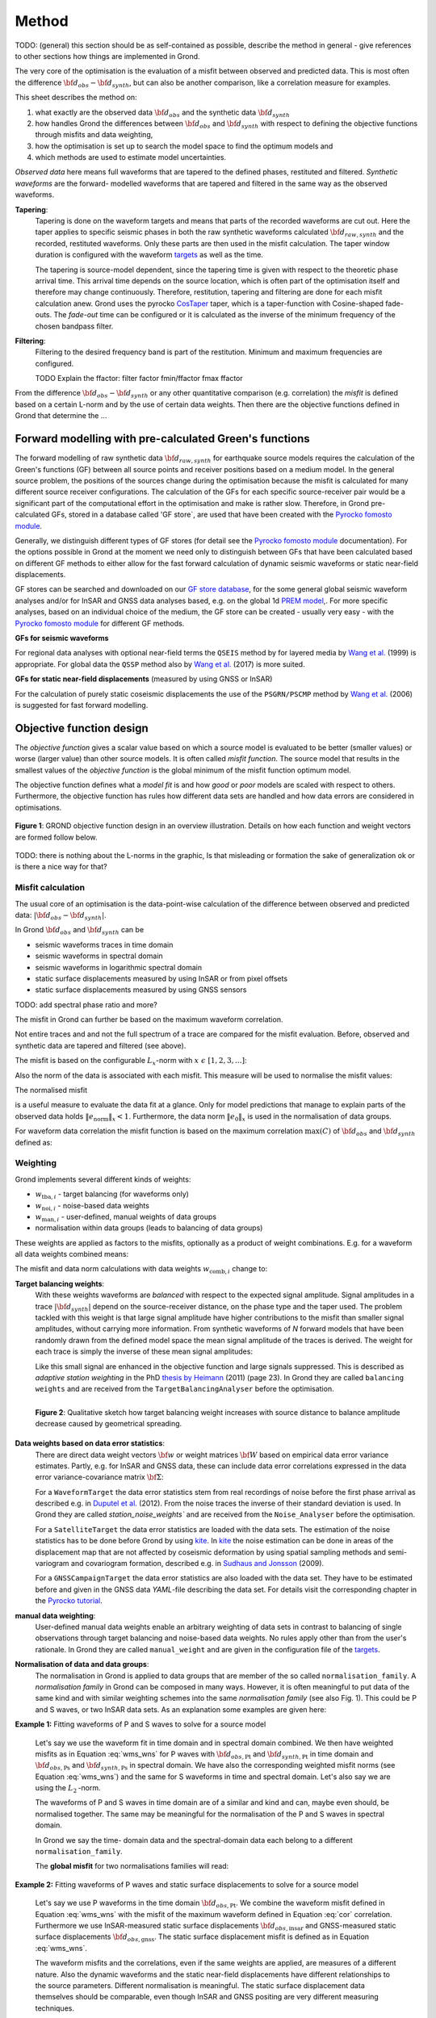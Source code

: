 ﻿Method
======

TODO: (general) this section should be as self-contained as possible, describe 
the method in general - give references to other sections how things are
implemented in Grond.

The very core of the optimisation is the evaluation of a misfit between 
observed and predicted data. This is most often the difference  
:math:`{\bf d}_{obs} - {\bf d}_{synth}`, but can also be another comparison,
like a correlation measure for examples.

This sheet describes the method on:

1. what exactly are the observed data :math:`{\bf d}_{obs}` and the synthetic 
   data :math:`{\bf d}_{synth}`
2. how handles Grond the differences between :math:`{\bf d}_{obs}` and
   :math:`{\bf d}_{synth}` 
   with respect to defining the objective functions through misfits and data
   weighting,
3. how the optimisation is set up to search the model space to find the 
   optimum models and 
4. which methods are used to estimate model uncertainties.

`Observed data` here means full waveforms that are tapered to the defined 
phases, restituted and filtered. `Synthetic waveforms` are the forward-
modelled waveforms that are tapered and filtered in the same way as the 
observed waveforms. 


**Tapering**:
    Tapering is done on the waveform targets and means that parts of the 
    recorded waveforms are cut out. Here the taper applies to specific seismic
    phases in both the raw synthetic waveforms calculated 
    :math:`{\bf d}_{raw, synth}` and 
    the recorded, restituted waveforms. Only these parts are then used in the 
    misfit calculation. 
    The taper window duration is configured with the waveform `targets`_ as 
    well as the time. 

    The tapering is source-model dependent, since the tapering time is given 
    with respect to the theoretic phase arrival
    time. This arrival time depends on the source location, which is often part of 
    the optimisation itself and therefore may change continuously. Therefore, 
    restitution, tapering and filtering are done for each misfit calculation anew.
    Grond uses the pyrocko `CosTaper`_ taper, which is a taper-function with 
    Cosine-shaped fade-outs. The `fade-out` time can be configured or it is 
    calculated as the inverse of the minimum frequency of the chosen bandpass 
    filter.


**Filtering**: 
    Filtering to the desired frequency band is part of the 
    restitution. Minimum and maximum frequencies are configured.

    TODO Explain the ffactor: filter factor fmin/ffactor  fmax ffactor


From the difference :math:`{\bf d}_{obs} - {\bf d}_{synth}` or any other
quantitative comparison (e.g. correlation) the `misfit` is defined based
on a certain L-norm and by the use of certain data weights. Then there are 
the objective functions defined in Grond that determine the ...


Forward modelling with pre-calculated Green's functions
-------------------------------------------------------

The forward modelling of raw synthetic data  :math:`{\bf d}_{raw, synth}` for 
earthquake source models requires the calculation of the Green's functions
(GF) between all source points and 
receiver positions based on a medium model. In the general source problem, 
the positions of the sources change during the optimisation because the 
misfit is calculated for many different source receiver configurations. 
The calculation of the GFs for each specific source-receiver 
pair would be a significant part of the computational effort in the 
optimisation and make is rather slow.
Therefore, in Grond pre-calculated GFs, stored in a database called 'GF store`,
are used that have been created with the `Pyrocko fomosto module`_. 

Generally, we distinguish different types of GF stores (for detail see the 
`Pyrocko fomosto module`_ documentation). For the options possible in Grond
at the moment
we need only to distinguish between GFs that have been calculated based on 
different GF methods to either allow for the fast forward
calculation of dynamic seismic waveforms or static near-field displacements.


GF stores can be searched and downloaded on our `GF store database`_, for the 
some general global seismic waveform analyses and/or for InSAR 
and GNSS data analyses based, e.g. on the global 1d `PREM model`_,.
For more specific analyses, based on an individual choice of the medium, the
GF store can be created - usually very easy - with the
`Pyrocko fomosto module`_ for different GF methods.


**GFs for seismic waveforms**

For regional data analyses with optional near-field terms the ``QSEIS`` method 
by for layered media by `Wang et al.`_ (1999) is appropriate. For global data 
the ``QSSP`` method also by `Wang et al.`_ (2017) is more suited. 
 
 

**GFs for static near-field displacements** (measured by using GNSS or InSAR)

For the calculation of purely static coseismic displacements the use of the 
``PSGRN/PSCMP`` method by `Wang et al.`_ (2006) is suggested for fast 
forward modelling.


Objective function design
-------------------------

The `objective function` gives a scalar value based on which a source model is
evaluated to be better (smaller values) or worse (larger value) than other
source models. It is often called `misfit function`. The source model that 
results in the smallest values of the `objective function` is the global 
minimum of the misfit function optimum model.

The objective function defines what a `model fit` is and how `good` or
`poor` models are scaled with respect to others. Furthermore, the
objective function has rules how different data sets are handled and how data 
errors are considered in optimisations. 


.. figure:: ../images/illu_combi_weights.svg
    :name: Fig. 1
    :height: 500px
    :align: center
    :alt: alternate text
    
    **Figure 1**: GROND objective function design in an overview illustration. 
    Details on how each function and weight vectors are formed follow below.

TODO: there is nothing about the L-norms in the graphic, Is that misleading or 
formation the sake of generalization ok or is there a nice way for that?  
    
Misfit calculation
..................


The usual core of an optimisation is the data-point-wise calculation of the 
difference between observed and predicted data: 
:math:`|{\bf d}_{obs} - {\bf d}_{synth}|`. 

In Grond :math:`{\bf d}_{obs}` and :math:`{\bf d}_{synth}` can be

* seismic waveforms traces in time domain
* seismic waveforms in spectral domain
* seismic waveforms in logarithmic spectral domain
* static surface displacements measured by using InSAR or from pixel offsets
* static surface displacements measured by using GNSS sensors

TODO: add spectral phase ratio and more?

The misfit in Grond can further be based on the maximum waveform correlation. 

Not entire traces and and not the
full spectrum of a trace are compared for the misfit evaluation. 
Before, observed and synthetic data are tapered and filtered (see above).

The misfit is based on the configurable :math:`L_x`-norm with 
:math:`x \,\, \epsilon \,\, [1, 2, 3, ...]`:

.. math::
  :label: eq:ms

    \lVert e \rVert_x = \lVert {\bf{d}}_{obs} - {{\bf d}}_{synth} \rVert_x  = \
        (\sum{|{ d}_{i, obs} - {d}_{i, synth}|^x})^{\frac{1}{x}}.
        
Also the norm of the data is associated with each misfit. This measure will be 
used to normalise the misfit values:
        
.. math::
  :label: ns
        
    \lVert e_{\mathrm{0}} \rVert_x = \lVert {\bf{d}}_{obs}  \rVert_x  = \
        (\sum{|{d}_{i, obs}|^x})^{\frac{1}{x}}.

The normalised misfit

.. math::
  :label: ms_ns
 
    \lVert e_{\mathrm{norm}} \rVert_x = \
    \frac{\lVert e \rVert_x}{ \lVert e_{\mathrm{0}} \rVert_x}.

is a useful measure to evaluate the data fit at a glance. Only for model
predictions that manage to explain parts of the observed data holds
:math:`\lVert e_{\mathrm{norm}} \rVert_x <1`. Furthermore, the data norm 
:math:`\lVert e_{\mathrm{0}} \rVert_x` is used in the normalisation of data
groups.

For waveform data correlation the misfit function is based on the maximum
correlation :math:`\mathrm{max}(C)` of :math:`{\bf d}_{obs}` and 
:math:`{\bf d}_{synth}` defined as:

.. math::
  :nowrap:
  :label: cor
  
  \begin{align*}
    e_{\mathrm{cc}} &= \frac{1}{2} - \frac{1}{2}\, \mathrm{max}(C), \, \
    \mathrm{with} \,\,\,
    e_{\mathrm{0, cc}} = \frac{1}{2} \,\, , \mathrm{such\,\, that}  \\
    e_{\mathrm{norm}} &= 1 - \mathrm{max}(C).
  \end{align*}  


Weighting
.........

Grond implements several different kinds of weights:

* :math:`w_{\mathrm{tba},i}` - target balancing (for waveforms only)
* :math:`w_{\mathrm{noi},i}` - noise-based data weights
* :math:`w_{\mathrm{man},i}` - user-defined, manual weights of data groups
* normalisation within data groups (leads to balancing of data groups)

These weights are applied as factors to the misfits, optionally as a product
of weight combinations. E.g. for a waveform all data weights combined means:

.. math::
  :label: wcomb
  
   w_{\mathrm{comb},i} = w_{\mathrm{tba},i} \cdot w_{\mathrm{noi},i} \
   \cdot w_{\mathrm{man},i}.

The misfit and data norm calculations with data weights 
:math:`w_{\mathrm{comb},i}` change to:

.. math::
  :nowrap:
  :label: wms_wns

  \begin{align*}
    \lVert e \rVert_x &= (\sum{ ({w_{\mathrm{comb},i}} \cdot |{{d}}_{i,obs} - \
  {{ d}}_{i,synth}|)^{x}})^{\frac{1}{x}}\\
    \lVert e_{\mathrm{0}} \rVert_x  &= (\sum{ ({w_{\mathrm{comb},i}} \cdot \ 
       |{{d}}_{i,obs} |)^{x}})^{\frac{1}{x}}
  \end{align*}
  
**Target balancing weights**:
    With these weights waveforms are `balanced` with respect to the expected 
    signal amplitude. 
    Signal amplitudes in a trace :math:`|{\bf{d}}_{synth}|` depend on the 
    source-receiver distance, on the phase type and the taper used. The problem 
    tackled with this weight is that
    large signal amplitude have higher contributions to the misfit than smaller
    signal amplitudes, without carrying more information. From synthetic 
    waveforms of `N` forward models that have been randomly drawn from the 
    defined model space the mean signal amplitude of the traces is derived. 
    The weight for each trace is simply the inverse of these mean signal 
    amplitudes:

    .. math::
      :label: wtba
        
      {\bf w}_{\mathrm{tba}} = 1/ \lVert {\bf{d}}_{synth}  \rVert_x  = \
            (\sum^{N}{|{d}_{i, synth}|^x})^{\frac{1}{x}}.

    Like this small 
    signal are enhanced in the
    objective function and large signals suppressed. This is described as 
    `adaptive station weighting` in the PhD `thesis by Heimann`_ (2011) (page 23).
    In Grond they are called ``balancing weights`` and are received from the
    ``TargetBalancingAnalyser`` before the optimisation.

    .. figure:: ../images/illu_target_balancing.svg
        :name: Fig. 2
        :width: 300px
        :align: left
        :alt: alternate text
        :figclass: align-center
        
        **Figure 2**: Qualitative sketch how target balancing weight increases with 
        source distance to balance amplitude decrease caused by geometrical 
        spreading. 

**Data weights based on data error statistics**:
    There are direct data weight vectors :math:`\bf{w}` or weight matrices
    :math:`\bf{W}` based on empirical data error variance estimates. Partly,
    e.g. for InSAR and GNSS data, these can include data error 
    correlations expressed in the data error variance-covariance matrix 
    :math:`\bf{\Sigma}`: 
    
    .. math::
      :label: wnoi

      {\bf w} = \frac{1}{{\bf \sigma}}, \quad  \bf{W} = \sqrt{{\bf \Sigma}^{-1}}.

    For a ``WaveformTarget``  the data error statistics stem from real recordings 
    of noise before the first phase arrival as described e.g. in 
    `Duputel et al.`_ (2012). From the noise traces the inverse of their
    standard deviation is used. In Grond they are called `station_noise_weights`` 
    and are received from the ``Noise_Analyser`` before the optimisation.

    For a ``SatelliteTarget`` the data error statistics are loaded with the data 
    sets. The estimation of the noise statistics has to be done before Grond
    by using `kite`_.
    In `kite`_ the noise estimation can be done in areas of the displacement map
    that are not affected by coseismic deformation by using spatial sampling
    methods and semi-variogram and covariogram formation, described e.g. in
    `Sudhaus and Jonsson`_ (2009).

    For a ``GNSSCampaignTarget`` the data error statistics are also loaded with
    the data set. They have to be estimated before and given in the GNSS data 
    `YAML`-file describing the data set. For details visit the corresponding 
    chapter in the `Pyrocko tutorial`_. 

**manual data weighting**:
    User-defined manual data weights enable an arbitrary weighting of data sets 
    in contrast to balancing of single observations through target balancing and 
    noise-based data weights. 
    No rules apply other than from the user's rationale. In Grond they are called 
    ``manual_weight`` and are given in the configuration file of the `targets`_.

**Normalisation of data and data groups**:
    The normalisation in Grond is applied to data groups that are member of the
    so called ``normalisation_family``. A `normalisation family` in Grond can 
    be composed in many ways. However, it is often meaningful to put data of 
    the same kind and with similar weighting schemes into the same 
    `normalisation family` (see also Fig. 1). 
    This could be P and S waves, or two InSAR data sets. As an explanation some 
    examples are given here:

**Example 1:** Fitting waveforms of P and S waves to solve 
for a source model 

    Let's say we use the waveform fit in time domain and in spectral domain 
    combined. We then have weighted misfits as 
    in Equation :eq:`wms_wns` for P waves with
    :math:`{\bf d}_{obs,\mathrm{Pt}}` 
    and :math:`{\bf d}_{synth,\mathrm{Pt}}` in time domain and 
    :math:`{\bf d}_{obs,\mathrm{Ps}}` and :math:`{\bf d}_{synth,\mathrm{Ps}}` 
    in spectral domain. We have also the corresponding weighted misfit norms 
    (see Equation :eq:`wms_wns`) and the same for S waveforms in time and 
    spectral domain. 
    Let's also say we are using the :math:`L_{\mathrm{2}}\,`-norm. 
    
    The waveforms of P and S waves in time domain are of a similar and kind 
    and can, maybe even should, be normalised together. The same may be 
    meaningful for the normalisation of the P and S waves in spectral domain.  
    
    In Grond we say the time-
    domain data and the spectral-domain data each 
    belong to a different ``normalisation_family``.

    The **global misfit** for two normalisations families will read:


.. math::
  :label: norm_ex1
  
    \lVert e_{\mathrm{norm,\,global}} \rVert_{2} = \sqrt{
       \frac{ ( \lVert e_{\mathrm{Pt}} \rVert_2)^2 + \
    (\lVert e_{\mathrm{St}} \rVert_2)^2 }{\
        (\lVert e_{\mathrm{0,Pt}} \rVert_2)^2 + \ 
    (\lVert e_{\mathrm{0,St}} \rVert_2)^2 } \
    +  \frac{ ( \lVert e_{\mathrm{Ps}} \rVert_2)^2 + \
    (\lVert e_{\mathrm{Ss}} \rVert_2)^2 }{\
     (\lVert e_{\mathrm{0,Ps}} \rVert_2)^2 + \ 
    (\lVert e_{\mathrm{0,Ss}} \rVert_2)^2 } \
    }

    
**Example 2:** Fitting waveforms of P waves and static surface displacements
to solve for a source model 
    
    Let's say we use P waveforms in the time domain 
    :math:`{\bf d}_{obs,\mathrm{Pt}}`. We combine the waveform
    misfit defined in Equation :eq:`wms_wns` with the misfit of the 
    maximum waveform defined in Equation :eq:`cor`
    correlation. Furthermore we use InSAR-measured
    static surface displacements  :math:`{\bf d}_{obs,\mathrm{insar}}` and 
    GNSS-measured static surface displacements 
    :math:`{\bf d}_{obs,\mathrm{gnss}}`.
    The static surface displacement misfit is defined as in 
    Equation :eq:`wms_wns`. 
    
    The waveform misfits and the correlations, even if the same weights are
    applied, are measures of a different nature. Also the dynamic waveforms
    and the static near-field displacements have different relationships to
    the source parameters. Different normalisation is meaningful. The static
    surface displacement data themselves should be comparable, even though
    InSAR and GNSS positing are very different measuring techniques. 
    
    The **global misfit** in this example is then:
    
.. math::
  :label: norm_ex2
  
    \lVert e_{\mathrm{norm,\,global}} \rVert_{2} = \sqrt{
       \frac{ ( \lVert e_{\mathrm{Pt}} \rVert_2)^2}{\
        (\lVert e_{\mathrm{0,Pt}} \rVert_2)^2 } \
    +  \frac{ ( \lVert e_{\mathrm{Ptcor}} \rVert_2)^2 }{\
     (\lVert e_{\mathrm{0,Ptcor}} \rVert_2)^2  } \
      +  \frac{ ( \lVert e_{\mathrm{insar}} \rVert_2)^2 + \
    (\lVert e_{\mathrm{gnss}} \rVert_2)^2 }{\
     (\lVert e_{\mathrm{0,insar}} \rVert_2)^2 + \ 
    (\lVert e_{\mathrm{0,gnss}} \rVert_2)^2 } \
    }   


The bootstrap method
--------------------

`Bootstrapping` in Grond (see also `Bootstrapping in wikipedia`_)  enables to 
suppress some types of bias in the 
optimization results. Observations that are affected by signals other than 
from the analysed source process often show a high misfits. Also observations
for which the Green's functions based on a medium model, which is at this 
particular site not a good approximation of the underground, can result in 
high misfit values. Already a few high misfit values may pull the optimisation 
to a biased optimum. With bootstrapping we can further estimate model 
parameter uncertainties in an efficient way, which include the propagation of
the data error, but also modelling errors are assessed to some extent.  

In Grond the bootstrapping is applied in a 
number of parallel `bootstrapping chains` where individual bootstrap weights
or bootstrap noise is applied to the model misfits. Basically, individual 
optimization are carried out in each bootstrap chain. Find more below for the 
`BABO Optimiser`.

In Grond **two** different bootstrapping types are implemented. There is 
bootstrapping realised through misfit weights, called `Classic` and `Bayesian
bootstrapping`, and there is bootstrapping realised adding noise to the 
residuals, which is the so-called  `Residual bootstrapping` 
(Fig. 1).

Classic and Bayesian bootstrap
..............................

These bootstrap types are based on weighting. We 
divert from the physics-related and noise-related target weights and create
additional random weight factors for each target. Virtually equal weights 
of 1 for each target are redistributed to new random weights, which add up
to equal the number of targets. In this way the 
final misfit values are comparable even without normalisation.
   
**Classic weights**:
    For `classic` bootstrap weights we draw :math:`N_{\mathrm{targets}}` 
    random integer numbers 
    :math:`{\bf r} \, \epsilon \, [0 \,\, N_{\mathrm{targets}}]`
    from a uniform distribution (Fig. 2, left). 
    We then sort these in :math:`N_{\mathrm{targets}}` bins (Fig. 2, right).
    The frequency in each bin forms the bootstrap target weights.


.. figure:: ../images/classic_bootstrap_weights.svg
    :name: Fig. 3
    :width: 1400px
    :align: center
    :alt: alternate text
    :figclass: align-center
    
    **Figure 3**: Formation of `classical` bootstrap weights. Uniformly random
    samples (left) and the corresponding histogram (right) with the frequencies
    being used as bootstrap weights.  

**Bayesian weights**
    For `Bayesian` bootstrap weights we draw :math:`N_{\mathrm{targets}}+1` 
    random real numbers :math:`{\bf r} \, \epsilon \, [0 \,\, N_{\mathrm{targets}}]`
    from a uniform distribution (Fig. 4, left). 
    We then sort the obtained random values in an ascending order (Fig. 4, 
    middle) 
    and calculate the bootstrap weights as the differences 
    :math:`w_{\mathrm{bootstr},\,i}=r_{i+1}-r_i`.

.. figure:: ../images/bayesian_bootstrap_weights.svg
    :name: Fig. 4
    :width: 1400px
    :align: center
    :alt: alternate text
    :figclass: align-center

    **Figure 4**: Formation of `Bayesian` bootstrap weights. Uniformly random
    samples (left) are sorted (middle) and the differences of neighbouring 
    points (right) are being used as bootstrap weights.  
    
Residual bootstrap
..................
    
Residual bootstrap actually is a computationally more efficient version of the 
`Randomize-then-optimize`_ procedure. The name of the latter method describes
the procedure - with empirical estimates of the data 
error statistics individual realisations of synthetic correlated random noise 
are added to the data for many slightly differing optimisations. Source 
parameter distributions retrieved with the `Randomize-then-optimize`_ method 
based on the data error variance-covariance matrix have been shown to match the 
model parameter distributions obtained from Marcov Chain Monte Carlo sampling
of the model spaces by `Jonsson et al.`_ (2014).
In `residual bootstrap` we add such individual realisations of synthetic 
correlated random noise to the misfits to evaluate individual `global misfits`
(Fig. 1). Like this we save the calculation of many forward models compared to 
`Randomize-then-optimize`_, while obtaining the same result.

To generate random noise we use functions of the `kite`_ module. From the 
noise estimation region defined in the `kite`_ scenes, the noise power spectrum
is used directly with a randomised phase spectrum to create new random noise
with common characteristics in the spatial domain. The noise is then subsampled
exactly like the data to be used on the model residuals.

TODO: Fig.5 residual bootstrap

Optimisation 
------------

Grond is open for many different optimisation schemes. So far implemented is 
the so-called `Bayesian Bootstrap Optimisation` (BABO). The `Optimiser` defines
the particular objective function or objective functions or options for them. 
The optimiser also defines the model space sampling schemes. 

The BABO optimiser
..................

BABO stands for `Bayesian Bootstrap Optimisation` that is done if the 
optimiser is configured to the full extent. As the name says, BABO allows for 
a source optimisation while providing the full information in the results for 
a fully Bayesian analysis. BABO is based on `Direct Search`, meaning model
parameters are drawn in a randomised way from the defined model space 
and synthetic data are then calculated to be compared with the observed data. 
This needs no assumptions on the topology of
the misfit space and is appropriate also for highly non-linear problems.

BABO can turn into a simple Monte-Carlo random direct search if some options 
are switched off. It can also resemble a simulated annealing optimisation 
approach using a certain problem configuration.

Note:
*Weights* are explained above. The specific
weighting is configured with the `targets`_ used and also with the `problem`_.
The *model space* in which the optimisation takes place is 
defined with the `problem`_.
Here described is the sampling and in the context of the multiple objective 
functions given by the bootstrapping.


Sampling scheme and sampling phases
...................................

Like in any `direct search` optimisation models are drawn from the model space.
From all visited and evaluated models we form and keep a so-called `highscore` 
list. The sampling is set up to progressively converge to the low-misfit 
regions efficiently.
However, for multi-modal model parameters distributions an 
efficient sampling can loose sight of multiple minima with significantly
low misfits. In Grond we can use measures to nurse these multiples.   

**highscore list**: 
    This list contains a defined number of the current best (lowest misfit)
    models. It is continuously updated. The `highscore` list length 
    :math:`L_{hs}` (i.e. number of member models) is `problem`_ dependend:
    :math:`L_{hs} = f_{\mathrm{len}} \cdot (N_{\mathrm{par}} -1)`, 
    with
    :math:`N_{\mathrm{par}}` being the number of model paramters.
    :math:`f_{\mathrm{len}}` is configurable
    (``chain_length_factor``, default is 8).

There are three sampling phases defined, based on which models are drawn from
the model space:

* ``UniformSamplerPhase`` - models are drawn randomly
* ``InjectionSamplerPhase`` - allows to inject specific models 
* ``DirectedSamplerPhase`` - existing low-misfit models `direct` the sampling

.. figure:: ../images/illu_sampling_phases.svg
    :name: Fig. 6
    :height: 300px
    :align: center
    :alt: alternate text
    :figclass: align-center

    **Figure 7**: Sketch of model parameter sampling 
    
    
**UniformSamplerPhase**:
    This is a starting sampler phase of the optimisation. A configurable number
    of models are drawn 
    randomly from the entire model space based on a uniform distribution.

**InjectionSamplerPhase**:
    This is a starting sampler phase of the 
    optimisation in case it should not start blind. It allows to inject 
    specific models at the start of the optimisation. These models could 
    stem from a previous optimisation.

**DirectedSamplerPhase**: 
    This sampler phase follows any starting phase. Using the positions and/or
    the distribution of the
    current `highscore` models the `directed` sampler draws a configurable 
    number of new models. 
    Like this convergence to low-misfit regions is enabled. There are quite 
    some noteworthy details to this sampler phase.
    
    **sampling distributions**: For drawing new models normal distributions
    are used. The standard deviations for the sampler are derived from the 
    `highscore` model parameter standard deviations by using a configurable 
    value (`scatter scale`, see below). Optionally, the covariance of model parameter 
    distributions is
    taken into account by configuring a ``multivariate_normal`` sampler
    distribtion instead of a ``normal`` sampler distribution. 
    The center points for the sampling distribution is configurable to be 
    the ``mean`` of the `highscore`` model parameter distributions, 
    to a ``random`` model of the `highscore` models or an 
    ``excentricity_compensated`` draw (see below). 
    
    **scatter scale**: This scale defines the search radius around the current
    `highscore` models. With a scatter scale of 2 the search for new models
    has a distribution with twice the standard deviation as estimated for the 
    current `highscore` models. It is possible to define a beginning scatter
    scale and an ending scatter scale. When defining a larger value for the 
    beginning scatter scale and a smaller value for the ending scatter scale,
    during the progressing optimisation, the search gets more and more 
    confined. In other words, the sampling evolves from being more explorative 
    to being more exploitive.

    **excentricity compensation**: This method applies to the center value of 
    the sampler distribution. Taking this option, the center point of the 
    sampler distribution is with an increased likelihood a `highscore` member 
    model off-center to the `highscore` model mean value compared to a random
    choice. The probability of drawing a model from the 
    `highscore` list is derived from distances the `highscore` models have
    to other `highscore` models in the model parameter space. 
    Excentricity is therefore compensated, because models with few neighbours 
    at larger distances have an increased likelihood to be drawn. 
    
    What's the use? Convergence is slowed down, yes, but to the benefit of 
    low-misfit region represented by only a few models drawn up 
    to the current point. 
    
    Let's say there are two separated groups of 
    low-misfit models in our `highscore` list, with one group forming the 75%
    majority. 
    In the directed sampler phase the choices of a mean center point
    for the distribution as well as a random starting point for the sampler 
    distribution would favour new samples in the region of the 
    `highscore` model majority. Models in the low-misfit region may be dying
    out in the `highscore` list due to favorism and related sparse sampling.
    `excentricity compensations` can help is these cases and keep models with 
    not significantly higher misfits in the game and in sight.
    
    TODO: correct? too much explaination? Sebastian,
    here is the perfect place for one of your movies.
 

Bootstrap chains
................

.. figure:: ../images/illu_bootstrap_weights.svg
    :name: Fig. 7
    :height: 300px
    :align: center
    :alt: alternate text
    :figclass: align-center
    
    **Figure 7**:  Illustration of bootstrap weights and their influence on the 
    convergence in the model parameter space due to the differing misfit 
    function for each bootstrap chain.


One history of sampling the model space. N misfit spaces

All bootstrap chains share the misfits of the 
same forward models. The misfit is re-evaluated without the sampling of new
models and new forward modelling. This makes the bootstrapping setup in Grond 
computationally very efficient.
 
.. figure:: ../images/illu_babo_chains.svg
    :name: Fig. 8
    :height: 300px
    :align: center
    :alt: alternate text
    :figclass: align-center
    
    **Figure 8**: Drawing new candidate models based on the existing solution 
    space. (...)

.. _Pyrocko fomosto module: https://pyrocko.org/docs/current/apps/fomosto/index.html
.. _CosTaper: https://pyrocko.org/docs/current/library/reference/trace.html#module-pyrocko.trace
.. _GF store database: http://kinherd.org/gfs.html
.. _kite: https://pyrocko.org/docs/kite/current/

.. _PREM model: http://ds.iris.edu/spud/earthmodel/9991844
.. _Wang et al.: https://www.gfz-potsdam.de/en/section/physics-of-earthquakes-and-volcanoes/data-products-services/downloads-software/
.. _Duputel et al.: https://academic.oup.com/gji/article/190/2/1243/645429
.. _Sudhaus and Jonsson: https://academic.oup.com/gji/article/176/2/389/2024820
.. _YAML: http://yaml.org/
.. _Pyrocko tutorial: https://pyrocko.org/docs/current/library/examples/gnss_data.html
.. _thesis by Heimann: http://ediss.sub.uni-hamburg.de/volltexte/2011/5357/pdf/Dissertation.pdf
.. _Bootstrapping in wikipedia: https://en.wikipedia.org/wiki/Bootstrapping_(statistics)
.. _Randomize-then-optimize: https://epubs.siam.org/doi/abs/10.1137/140964023
.. _Jonsson et al.: http://adsabs.harvard.edu/abs/2014AGUFM.S51C..05J

.. _targets: ../targets/index.html
.. _problem: problems/index.html
